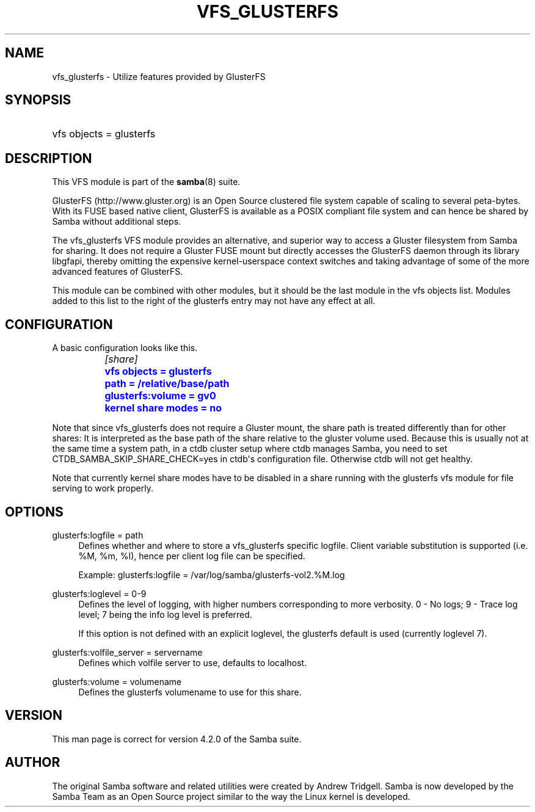 '\" t
.\"     Title: vfs_glusterfs
.\"    Author: [see the "AUTHOR" section]
.\" Generator: DocBook XSL Stylesheets v1.79.1 <http://docbook.sf.net/>
.\"      Date: 09/13/2017
.\"    Manual: System Administration tools
.\"    Source: Samba 4.4
.\"  Language: English
.\"
.TH "VFS_GLUSTERFS" "8" "09/13/2017" "Samba 4\&.4" "System Administration tools"
.\" -----------------------------------------------------------------
.\" * Define some portability stuff
.\" -----------------------------------------------------------------
.\" ~~~~~~~~~~~~~~~~~~~~~~~~~~~~~~~~~~~~~~~~~~~~~~~~~~~~~~~~~~~~~~~~~
.\" http://bugs.debian.org/507673
.\" http://lists.gnu.org/archive/html/groff/2009-02/msg00013.html
.\" ~~~~~~~~~~~~~~~~~~~~~~~~~~~~~~~~~~~~~~~~~~~~~~~~~~~~~~~~~~~~~~~~~
.ie \n(.g .ds Aq \(aq
.el       .ds Aq '
.\" -----------------------------------------------------------------
.\" * set default formatting
.\" -----------------------------------------------------------------
.\" disable hyphenation
.nh
.\" disable justification (adjust text to left margin only)
.ad l
.\" -----------------------------------------------------------------
.\" * MAIN CONTENT STARTS HERE *
.\" -----------------------------------------------------------------
.SH "NAME"
vfs_glusterfs \- Utilize features provided by GlusterFS
.SH "SYNOPSIS"
.HP \w'\ 'u
vfs objects = glusterfs
.SH "DESCRIPTION"
.PP
This VFS module is part of the
\fBsamba\fR(8)
suite\&.
.PP
GlusterFS (http://www\&.gluster\&.org) is an Open Source clustered file system capable of scaling to several peta\-bytes\&. With its FUSE based native client, GlusterFS is available as a POSIX compliant file system and can hence be shared by Samba without additional steps\&.
.PP
The
vfs_glusterfs
VFS module provides an alternative, and superior way to access a Gluster filesystem from Samba for sharing\&. It does not require a Gluster FUSE mount but directly accesses the GlusterFS daemon through its library
libgfapi, thereby omitting the expensive kernel\-userspace context switches and taking advantage of some of the more advanced features of GlusterFS\&.
.PP
This module can be combined with other modules, but it should be the last module in the
vfs objects
list\&. Modules added to this list to the right of the glusterfs entry may not have any effect at all\&.
.SH "CONFIGURATION"
.PP
A basic configuration looks like this\&.
.sp
.if n \{\
.RS 4
.\}
.nf
		\fI[share]\fR
		\m[blue]\fBvfs objects = glusterfs\fR\m[]
		\m[blue]\fBpath = /relative/base/path\fR\m[]
		\m[blue]\fBglusterfs:volume = gv0\fR\m[]
		\m[blue]\fBkernel share modes = no\fR\m[]
	
.fi
.if n \{\
.RE
.\}
.PP
Note that since
vfs_glusterfs
does not require a Gluster mount, the share
path
is treated differently than for other shares: It is interpreted as the base path of the share relative to the gluster volume used\&. Because this is usually not at the same time a system path, in a ctdb cluster setup where ctdb manages Samba, you need to set
CTDB_SAMBA_SKIP_SHARE_CHECK=yes
in ctdb\*(Aqs configuration file\&. Otherwise ctdb will not get healthy\&.
.PP
Note that currently kernel share modes have to be disabled in a share running with the glusterfs vfs module for file serving to work properly\&.
.SH "OPTIONS"
.PP
glusterfs:logfile = path
.RS 4
Defines whether and where to store a vfs_glusterfs specific logfile\&. Client variable substitution is supported (i\&.e\&. %M, %m, %I), hence per client log file can be specified\&.
.sp
Example: glusterfs:logfile = /var/log/samba/glusterfs\-vol2\&.%M\&.log
.RE
.PP
glusterfs:loglevel = 0\-9
.RS 4
Defines the level of logging, with higher numbers corresponding to more verbosity\&. 0 \- No logs; 9 \- Trace log level; 7 being the info log level is preferred\&.
.sp
If this option is not defined with an explicit loglevel, the glusterfs default is used (currently loglevel 7)\&.
.RE
.PP
glusterfs:volfile_server = servername
.RS 4
Defines which volfile server to use, defaults to localhost\&.
.RE
.PP
glusterfs:volume = volumename
.RS 4
Defines the glusterfs volumename to use for this share\&.
.RE
.SH "VERSION"
.PP
This man page is correct for version 4\&.2\&.0 of the Samba suite\&.
.SH "AUTHOR"
.PP
The original Samba software and related utilities were created by Andrew Tridgell\&. Samba is now developed by the Samba Team as an Open Source project similar to the way the Linux kernel is developed\&.

